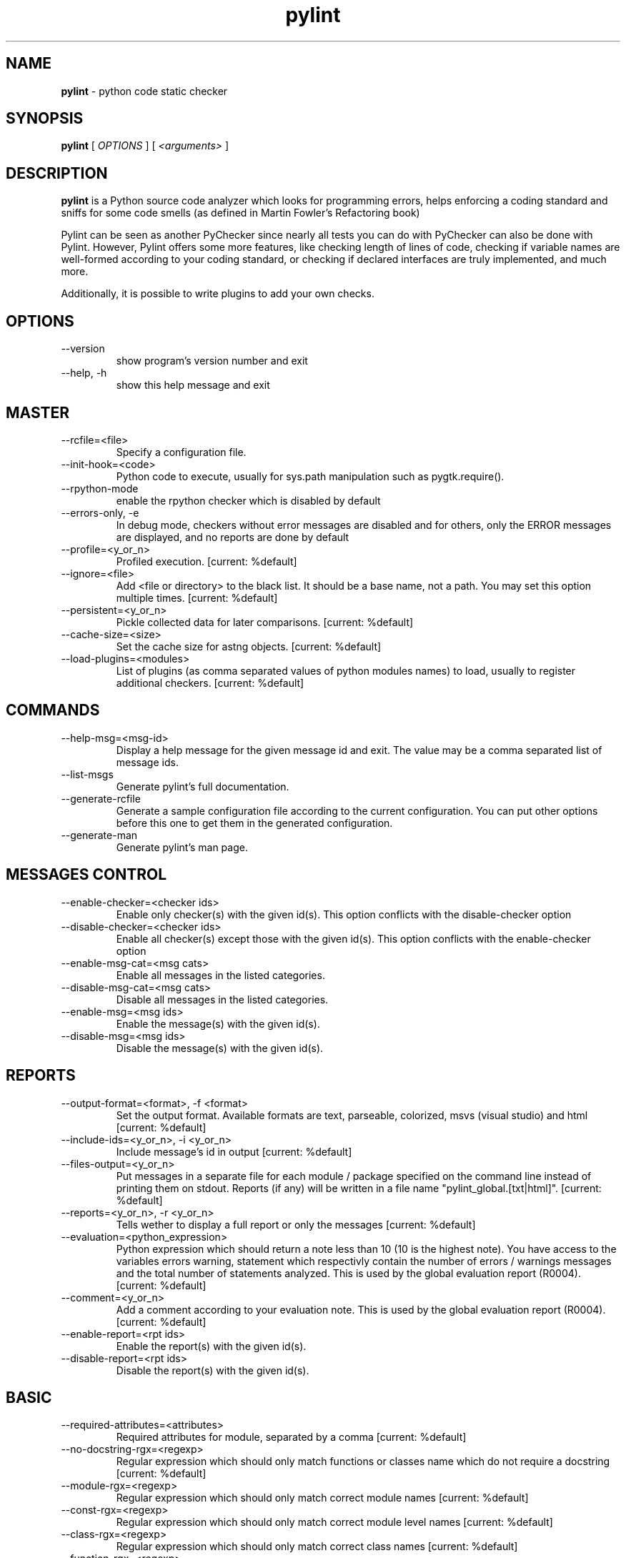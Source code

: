 .TH pylint 1 "2008-2-7" pylint
.SH NAME
.B pylint 
\- python code static checker

.SH SYNOPSIS
.B  pylint
[
.I OPTIONS
] [
.I <arguments>
]

.SH DESCRIPTION
.B pylint 
is a Python source code analyzer which looks for programming
errors, helps enforcing a coding standard and sniffs for some code
smells (as defined in Martin Fowler's Refactoring book)

Pylint can be seen as another PyChecker since nearly all tests you
can do with PyChecker can also be done with Pylint. However, Pylint
offers some more features, like checking length of lines of code,
checking if variable names are well-formed according to your coding
standard, or checking if declared interfaces are truly implemented,
and much more.

Additionally, it is possible to write plugins to add your own checks.

.SH OPTIONS
.IP "--version"
show program's version number and exit
.IP "--help, -h"
show this help message and exit

.SH MASTER
.IP "--rcfile=<file>"
Specify a configuration file.
.IP "--init-hook=<code>"
Python code to execute, usually for sys.path manipulation such as pygtk.require().
.IP "--rpython-mode"
enable the rpython checker which is disabled by default
.IP "--errors-only, -e"
In debug mode, checkers without error messages are disabled and for others, only the ERROR messages are displayed, and no reports are done by default
.IP "--profile=<y_or_n>"
Profiled execution. [current: %default]
.IP "--ignore=<file>"
Add <file or directory> to the black list. It should be a base name, not a path. You may set this option multiple times. [current: %default]
.IP "--persistent=<y_or_n>"
Pickle collected data for later comparisons. [current: %default]
.IP "--cache-size=<size>"
Set the cache size for astng objects. [current: %default]
.IP "--load-plugins=<modules>"
List of plugins (as comma separated values of python modules names) to load, usually to register additional checkers. [current: %default]

.SH COMMANDS
.IP "--help-msg=<msg-id>"
Display a help message for the given message id and exit. The value may be a comma separated list of message ids.
.IP "--list-msgs"
Generate pylint's full documentation.
.IP "--generate-rcfile"
Generate a sample configuration file according to the current configuration. You can put other options before this one to get them in the generated configuration.
.IP "--generate-man"
Generate pylint's man page.

.SH MESSAGES CONTROL
.IP "--enable-checker=<checker ids>"
Enable only checker(s) with the given id(s).                 This option conflicts with the disable-checker option
.IP "--disable-checker=<checker ids>"
Enable all checker(s) except those with the                  given id(s).                 This option conflicts with the enable-checker option
.IP "--enable-msg-cat=<msg cats>"
Enable all messages in the listed categories.
.IP "--disable-msg-cat=<msg cats>"
Disable all messages in the listed categories.
.IP "--enable-msg=<msg ids>"
Enable the message(s) with the given id(s).
.IP "--disable-msg=<msg ids>"
Disable the message(s) with the given id(s).

.SH REPORTS
.IP "--output-format=<format>, -f <format>"
Set the output format. Available formats are text,                 parseable, colorized, msvs (visual studio) and html [current: %default]
.IP "--include-ids=<y_or_n>, -i <y_or_n>"
Include message's id in output [current: %default]
.IP "--files-output=<y_or_n>"
Put messages in a separate file for each module / package specified on the command line instead of printing them on stdout. Reports (if any) will be written in a file name "pylint_global.[txt|html]". [current: %default]
.IP "--reports=<y_or_n>, -r <y_or_n>"
Tells wether to display a full report or only the messages [current: %default]
.IP "--evaluation=<python_expression>"
Python expression which should return a note less than 10 (10 is the highest note). You have access to the variables errors warning, statement which respectivly contain the number of errors / warnings messages and the total number of statements analyzed. This is used by the  global evaluation report (R0004). [current: %default]
.IP "--comment=<y_or_n>"
Add a comment according to your evaluation note. This is used by the global evaluation report (R0004). [current: %default]
.IP "--enable-report=<rpt ids>"
Enable the report(s) with the given id(s).
.IP "--disable-report=<rpt ids>"
Disable the report(s) with the given id(s).

.SH BASIC
.IP "--required-attributes=<attributes>"
Required attributes for module, separated by a comma [current: %default]
.IP "--no-docstring-rgx=<regexp>"
Regular expression which should only match functions or classes name which do not require a docstring [current: %default]
.IP "--module-rgx=<regexp>"
Regular expression which should only match correct module names [current: %default]
.IP "--const-rgx=<regexp>"
Regular expression which should only match correct module level names [current: %default]
.IP "--class-rgx=<regexp>"
Regular expression which should only match correct class names [current: %default]
.IP "--function-rgx=<regexp>"
Regular expression which should only match correct function names [current: %default]
.IP "--method-rgx=<regexp>"
Regular expression which should only match correct method names [current: %default]
.IP "--attr-rgx=<regexp>"
Regular expression which should only match correct instance attribute names [current: %default]
.IP "--argument-rgx=<regexp>"
Regular expression which should only match correct argument names [current: %default]
.IP "--variable-rgx=<regexp>"
Regular expression which should only match correct variable names [current: %default]
.IP "--inlinevar-rgx=<regexp>"
Regular expression which should only match correct list comprehension / generator expression variable                           names [current: %default]
.IP "--good-names=<names>"
Good variable names which should always be accepted, separated by a comma [current: %default]
.IP "--bad-names=<names>"
Bad variable names which should always be refused, separated by a comma [current: %default]
.IP "--bad-functions=<builtin function names>"
List of builtins function names that should not be used, separated by a comma [current: %default]

.SH CLASSES
.IP "--ignore-iface-methods=<method names>"
List of interface methods to ignore, separated by a comma. This is used for instance to not check methods defines in Zope's Interface base class. [current: %default]
.IP "--defining-attr-methods=<method names>"
List of method names used to declare (i.e. assign) instance attributes. [current: %default]

.SH DESIGN
.IP "--max-args=<int>"
Maximum number of arguments for function / method [current: %default]
.IP "--max-locals=<int>"
Maximum number of locals for function / method body [current: %default]
.IP "--max-returns=<int>"
Maximum number of return / yield for function / method body [current: %default]
.IP "--max-branchs=<int>"
Maximum number of branch for function / method body [current: %default]
.IP "--max-statements=<int>"
Maximum number of statements in function / method body [current: %default]
.IP "--max-parents=<num>"
Maximum number of parents for a class (see R0901). [current: %default]
.IP "--max-attributes=<num>"
Maximum number of attributes for a class (see R0902). [current: %default]
.IP "--min-public-methods=<num>"
Minimum number of public methods for a class (see R0903). [current: %default]
.IP "--max-public-methods=<num>"
Maximum number of public methods for a class (see R0904). [current: %default]

.SH FORMAT
.IP "--max-line-length=<int>"
Maximum number of characters on a single line. [current: %default]
.IP "--max-module-lines=<int>"
Maximum number of lines in a module [current: %default]
.IP "--indent-string=<string>"
String used as indentation unit. This is usually "    " (4 spaces) or "\t" (1 tab). [current: %default]

.SH IMPORTS
.IP "--deprecated-modules=<modules>"
Deprecated modules which should not be used, separated by a comma [current: %default]
.IP "--import-graph=<file.dot>"
Create a graph of every (i.e. internal and external) dependencies in the given file (report R0402 must not be disabled) [current: %default]
.IP "--ext-import-graph=<file.dot>"
Create a graph of external dependencies in the given file (report R0402 must not be disabled) [current: %default]
.IP "--int-import-graph=<file.dot>"
Create a graph of internal dependencies in the given file (report R0402 must not be disabled) [current: %default]

.SH IMPORTS
.IP "--deprecated-modules=<modules>"
Deprecated modules which should not be used, separated by a comma
.IP "--import-graph=<file.dot>"
Create a graph of every (i.e. internal and external) dependencies in the given file (report R0402 must not be disabled)
.IP "--ext-import-graph=<file.dot>"
Create a graph of external dependencies in the given file (report R0402 must not be disabled)
.IP "--int-import-graph=<file.dot>"
Create a graph of internal dependencies in the given file (report R0402 must not be disabled)

.SH MISCELLANEOUS
.IP "--notes=<comma separated values>"
List of note tags to take in consideration, separated by a comma. [current: %default]

.SH SIMILARITIES
.IP "--min-similarity-lines=<int>"
Minimum lines number of a similarity. [current: %default]
.IP "--ignore-comments=<y or n>"
Ignore comments when computing similarities. [current: %default]
.IP "--ignore-docstrings=<y or n>"
Ignore docstrings when computing similarities. [current: %default]

.SH TYPECHECK
.IP "--ignore-mixin-members=<y_or_n>"
Tells wether missing members accessed in mixin class should be ignored. A mixin class is detected if its name ends with "mixin" (case insensitive). [current: %default]
.IP "--ignored-classes=<members names>"
List of classes names for which member attributes should not be checked (useful for classes with attributes dynamicaly set). [current: %default]
.IP "--zope=<y_or_n>"
When zope mode is activated, consider the acquired-members option to ignore access to some undefined attributes. [current: %default]
.IP "--acquired-members=<members names>"
List of members which are usually get through zope's acquisition mecanism and so shouldn't trigger E0201 when accessed (need zope=yes to be considered). [current: %default]

.SH VARIABLES
.IP "--init-import=<y_or_n>"
Tells wether we should check for unused import in __init__ files. [current: %default]
.IP "--dummy-variables-rgx=<regexp>"
A regular expression matching names used                  for dummy variables (i.e. not used). [current: %default]
.IP "--additional-builtins=<comma separated list>"
List of additional names supposed to be defined in builtins. Remember that you should avoid to define new builtins when possible. [current: %default]

.SH ENVIRONMENT VARIABLES

The following environment variables are used :                                 
    * PYLINTHOME                                                               
    path to the directory where data of persistent run will be stored. If not
found, it defaults to ~/.pylint.d/ or .pylint.d (in the current working
directory) . The current PYLINTHOME is /home/syt/.pylint.d.        
    * PYLINTRC                                                                 
    path to the configuration file. If not found, it will use the first        
existant file in ~/.pylintrc, /etc/pylintrc. The current PYLINTRC is
None.                                                                 

.SH OUTPUT

Using the default text output, the message format is :                         
        MESSAGE_TYPE: LINE_NUM:[OBJECT:] MESSAGE                               
There are 5 kind of message types :                                            
    * (C) convention, for programming standard violation                       
    * (R) refactor, for bad code smell                                         
    * (W) warning, for python specific problems                                
    * (E) error, for probable bugs in the code                            
    * (F) fatal, if an error occured which prevented pylint from doing further processing.     
        
.SH SEE ALSO
/usr/share/doc/pythonX.Y-pylint/

.SH COPYRIGHT 
Copyright (c) 2003-2008 Sylvain Thenault (thenault@gmail.com).
Copyright (c) 2003-2008 LOGILAB S.A. (Paris, FRANCE).
http://www.logilab.fr/ -- mailto:contact@logilab.fr

This program is free software; you can redistribute it and/or modify 
it under the terms of the GNU General Public License as published 
by the Free Software Foundation; either version 2 of the License, 
or (at your option) any later version.

This program is distributed in the hope that it will be useful, 
but WITHOUT ANY WARRANTY; without even the implied warranty of 
MERCHANTABILITY or FITNESS FOR A PARTICULAR PURPOSE. See the 
GNU General Public License for more details.

You should have received a copy of the GNU General Public License 
along with this program; if not, write to the Free Software 
Foundation, Inc., 59 Temple Place, Suite 330, Boston, 
MA 02111-1307 USA.
.SH BUGS 
Please report bugs on the project's mailing list:
mailto://python-projects@logilab.org

.SH AUTHOR
Sylvain Thenault <sylvain.thenault@logilab.fr>

